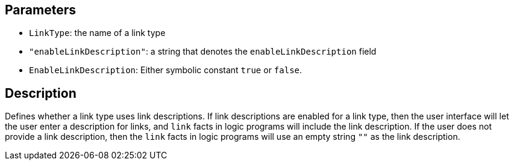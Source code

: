 == Parameters

* `LinkType`: the name of a link type
* `"enableLinkDescription"`: a string that denotes the `enableLinkDescription`  field
* `EnableLinkDescription`: Either symbolic constant `true` or `false`.

== Description

Defines whether a link type uses link descriptions. If link descriptions are enabled for a link type, then the user interface will let the user enter a description for links, and `link` facts in logic programs will include the link description. If the user does not provide a link description, then the `link` facts in logic programs will use an empty string `""` as the link description. 